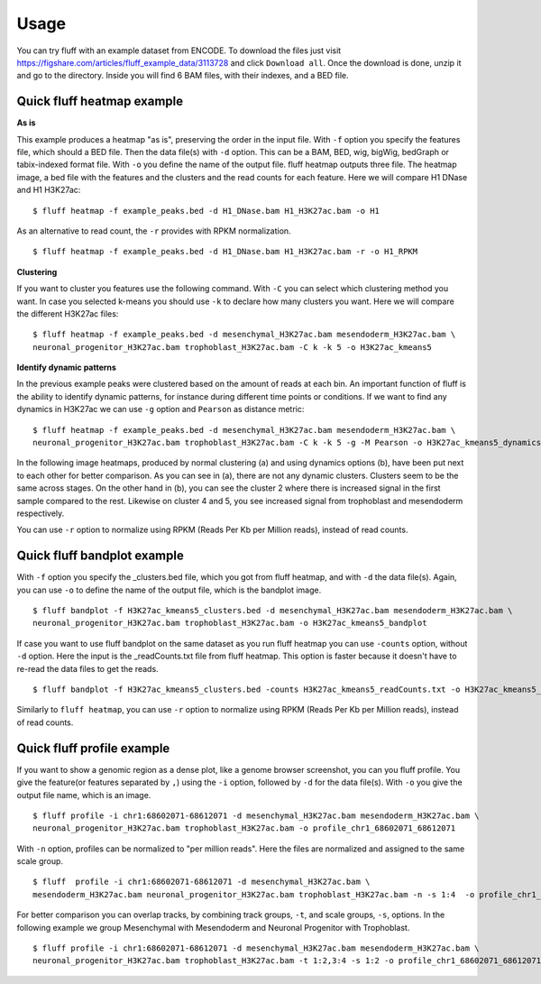 Usage
=====

You can try fluff with an example dataset from ENCODE. To download the files just visit https://figshare.com/articles/fluff_example_data/3113728 and click ``Download all``.
Once the download is done, unzip it and go to the directory. Inside you will find 6 BAM files, with their indexes, and a BED file.

Quick fluff heatmap example
---------------------------

**As is**

This example produces a heatmap "as is", preserving the order in the input file.
With ``-f`` option you specify the features file, which should a BED file. Then the data file(s) with ``-d`` option. This can be a BAM, BED, wig, bigWig, bedGraph or tabix-indexed format file. With ``-o`` you define the name of the output file. fluff heatmap outputs three file. The heatmap image, a bed file with the features and the clusters and the read counts for each feature.
Here we will compare H1 DNase and H1 H3K27ac:


::

    $ fluff heatmap -f example_peaks.bed -d H1_DNase.bam H1_H3K27ac.bam -o H1


.. image:: img/H1.png


As an alternative to read count, the ``-r`` provides with RPKM normalization.


::

    $ fluff heatmap -f example_peaks.bed -d H1_DNase.bam H1_H3K27ac.bam -r -o H1_RPKM


.. image:: img/H1_RPKM.png


**Clustering**

If you want to cluster you features use the following command. With ``-C`` you can select which clustering method you want. In case you selected k-means you should use ``-k`` to declare how many clusters you want.
Here we will compare the different H3K27ac files:

::

    $ fluff heatmap -f example_peaks.bed -d mesenchymal_H3K27ac.bam mesendoderm_H3K27ac.bam \
    neuronal_progenitor_H3K27ac.bam trophoblast_H3K27ac.bam -C k -k 5 -o H3K27ac_kmeans5


.. image:: img/H3K27ac_kmeans5.png


**Identify dynamic patterns**

In the previous example peaks were clustered based on the amount of reads at each bin. An important function of fluff is the ability to identify dynamic patterns, for instance during different time points or conditions. If we want to find any dynamics in H3K27ac we can use ``-g`` option and ``Pearson`` as distance metric:


::

    $ fluff heatmap -f example_peaks.bed -d mesenchymal_H3K27ac.bam mesendoderm_H3K27ac.bam \
    neuronal_progenitor_H3K27ac.bam trophoblast_H3K27ac.bam -C k -k 5 -g -M Pearson -o H3K27ac_kmeans5_dynamics



.. image:: img/H3K27ac_kmeans5_dynamics.png


In the following image heatmaps, produced by normal clustering (a) and using dynamics options (b), have been put next to each other for better comparison.
As you can see in (a), there are not any dynamic clusters. Clusters seem to be the same across stages. On the other hand in (b), you can see the cluster 2 where there is increased signal in the first sample compared to the rest. Likewise on cluster 4 and 5, you see increased signal from trophoblast and mesendoderm respectively.

.. image:: img/norm_dynam_heatmaps.png


You can use ``-r`` option to normalize using RPKM (Reads Per Kb per Million reads), instead of read counts.

Quick fluff bandplot example
----------------------------

With ``-f`` option you specify the _clusters.bed file, which you got from fluff heatmap, and with ``-d`` the data file(s). Again, you can use ``-o`` to define the name of the output file, which is the bandplot image.

::

    $ fluff bandplot -f H3K27ac_kmeans5_clusters.bed -d mesenchymal_H3K27ac.bam mesendoderm_H3K27ac.bam \
    neuronal_progenitor_H3K27ac.bam trophoblast_H3K27ac.bam -o H3K27ac_kmeans5_bandplot


.. image:: img/H3K27ac_kmeans5_bandplot.png


If case you want to use fluff bandplot on the same dataset as you run fluff heatmap you can use ``-counts`` option, without ``-d`` option. Here the input is the _readCounts.txt file from fluff heatmap. This option is faster because it doesn't have to re-read the data files to get the reads.


::

    $ fluff bandplot -f H3K27ac_kmeans5_clusters.bed -counts H3K27ac_kmeans5_readCounts.txt -o H3K27ac_kmeans5_bandplot

Similarly to ``fluff heatmap``, you can use ``-r`` option to normalize using RPKM (Reads Per Kb per Million reads), instead of read counts.

Quick fluff profile example
---------------------------

If you want to show a genomic region as a dense plot, like a genome browser screenshot, you can you fluff profile.
You give the feature(or features separated by ``,``) using the ``-i`` option, followed by ``-d`` for the data file(s). With ``-o`` you give the output file name, which is an image.

::

    $ fluff profile -i chr1:68602071-68612071 -d mesenchymal_H3K27ac.bam mesendoderm_H3K27ac.bam \
    neuronal_progenitor_H3K27ac.bam trophoblast_H3K27ac.bam -o profile_chr1_68602071_68612071


.. image:: img/profile_chr1_68602071_68612071.png


With ``-n`` option, profiles can be normalized to "per million reads". Here the files are normalized and assigned to the same scale group.

::

    $ fluff  profile -i chr1:68602071-68612071 -d mesenchymal_H3K27ac.bam \
    mesendoderm_H3K27ac.bam neuronal_progenitor_H3K27ac.bam trophoblast_H3K27ac.bam -n -s 1:4  -o profile_chr1_68602071_68612071_normalized


.. image:: img/profile_chr1_68602071_68612071_normalized.png


For better comparison you can overlap tracks, by combining  track groups, ``-t``, and scale groups, ``-s``, options. In the following example we group Mesenchymal with Mesendoderm and  Neuronal Progenitor with Trophoblast.

::

    $ fluff profile -i chr1:68602071-68612071 -d mesenchymal_H3K27ac.bam mesendoderm_H3K27ac.bam \
    neuronal_progenitor_H3K27ac.bam trophoblast_H3K27ac.bam -t 1:2,3:4 -s 1:2 -o profile_chr1_68602071_68612071_overlap


.. image:: img/profile_chr1_68602071_68612071_overlap.png
